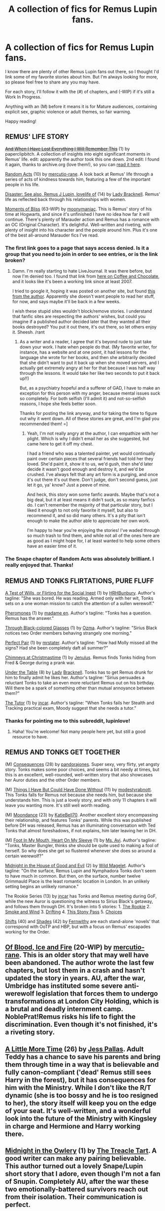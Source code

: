 #+TITLE: A collection of fics for Remus Lupin fans.

* A collection of fics for Remus Lupin fans.
:PROPERTIES:
:Author: lupinlove
:Score: 11
:DateUnix: 1324431611.0
:DateShort: 2011-Dec-21
:END:
I know there are plenty of other Remus Lupin fans out there, so I thought I'd link some of my favorite stories about him. But I'm always looking for more, so please feel free to share any you may have.

For each story, I'll follow it with the (#) of chapters, and (-WIP) if it's still a Work In Progress.

Anything with an (M) before it means it is for Mature audiences, containing explicit sex, graphic violence or adult themes, so fair warning.

Happy reading!


** REMUS' LIFE STORY

+[[http://paperclipbitch.livejournal.com/73251.html][And When I Have Lost Everything I Will Remember This]]+ (1) by paperclipbitch. A collection of insights into eight significant moments in Remus' life. edit: apparently the author took this one down. 2nd edit: I found it again, thanks to archive.org (love them!), so you can [[http://web.archive.org/web/20080513160246/http://paperclipbitch.livejournal.com/73251.html][read it here]].

[[http://www.fanfiction.net/s/2312032/1/Random_Acts][Random Acts]] (10) by [[http://www.fanfiction.net/u/718439/mercutio_rane][mercutio-rane]]. A look back at Remus' life through a series of acts of kindness towards him, featuring a few of the important people in his life.

[[http://www.fanfiction.net/s/2800596/1/Disaster_See_also_Remus_J_Lupin_lovelife_of][Disaster: See also, Remus J Lupin, lovelife of]] (14) by [[http://www.fanfiction.net/u/937162/Lady_Bracknell][Lady Bracknell]]. Remus' life as reflected back through his relationships with women.

[[http://www.fanfiction.net/s/2598097/1/Moments_of_Bliss][Moments of Bliss]] (63-WIP) by [[http://www.fanfiction.net/u/901944/moonymaniac][moonymaniac]]. This is Remus' story of his time at Hogwarts, and since it's unfinished I have no idea how far it will continue. There's plenty of Marauder action and Remus has a romance with an OC (Original Character). It's delightful. Well-written and riveting, with plenty of insight into his character and the people around him. Plus it's one of the best all-around Marauder fics I've read.
:PROPERTIES:
:Author: lupinlove
:Score: 9
:DateUnix: 1324431695.0
:DateShort: 2011-Dec-21
:END:

*** The first link goes to a page that says access denied. Is it a group that you need to join in order to see entries, or is the link broken?
:PROPERTIES:
:Author: yourxxxmom
:Score: 2
:DateUnix: 1327077612.0
:DateShort: 2012-Jan-20
:END:

**** Damn. I'm really starting to hate LiveJournal. It was there before, but now I'm denied too. I found that link from [[http://www.coffee-and-chocolate.com/2007/11/05/and-when-i-have-lost-everything-i-will-remember-this/][here on Coffee and Chocolate]], and it looks like it's been a working link since at least 2007.

I tried to google it, hoping it was posted on another site, but found [[http://paperclipbitch.livejournal.com/][this from the author]]. Apparently she doesn't want people to read her stuff, for now, and says maybe it'll be back in a few weeks.

I wish these stupid sites wouldn't block/remove stories. I understand that fanfic sites are respecting the authors' wishes, but could you imagine if a published author decided later that they wanted all their books destroyed? You put it out there, it's out there, so let others enjoy it. Sheesh. /rant
:PROPERTIES:
:Author: lupinlove
:Score: 2
:DateUnix: 1327094991.0
:DateShort: 2012-Jan-21
:END:

***** As a writer and a reader, I agree that it's beyond rude to just take down your work. I hate when people do that. (My favorite writer, for instance, has a website and at one point, it had lessons for the language she wrote for her books, and then she arbitrarily decided that she didn't want to put it back up when she moved servers, and I actually get extremely angry at her for that because I was half way through the lessons. It would take her like two seconds to put it back up!!)

But, as a psychiatry hopeful and a sufferer of GAD, I have to make an exception for this person with my anger, because mental issues suck so completely. For both selfish (I'll admit it) and not-so-selfish reasons, I hope she feels better soon.

Thanks for posting the link anyway, and for taking the time to figure out why it went down. All of these stories are great, and I'm glad you recommended them! =]
:PROPERTIES:
:Author: yourxxxmom
:Score: 3
:DateUnix: 1327109508.0
:DateShort: 2012-Jan-21
:END:

****** Yeah, I'm not really angry at the author, I can empathize with her plight. Which is why I didn't email her as she suggested, but came here to get it off my chest.

I had a friend who was a talented painter, yet would continually paint over certain pieces that several friends had told her they loved. She'd paint it, show it to us, we'd gush, then she'd later decide it wasn't good enough and destroy it, and we'd be crushed. I've always felt that any art form is a purging, and once it's out there it's out there. Don't judge, don't second guess, just let it go, ya' know? Just a peeve of mine.

And heck, this story won some fanfic awards. Maybe that's not a big deal, but it at least means it didn't suck, as so many fanfics do. I can't remember the majority of that particular story, but I liked it enough to not only favorite it myself, but also to recommend it, and so did many others. It's a pity that isn't enough to make the author able to appreciate her own work.

I'm happy to hear you're enjoying the stories! I've waded through so much trash to find them, and while not all of the ones here are as good as I might hope for, I at least wanted to help some others have an easier time of it.
:PROPERTIES:
:Author: lupinlove
:Score: 2
:DateUnix: 1327130274.0
:DateShort: 2012-Jan-21
:END:


*** The Snape chapter of Random Acts was absolutely brilliant. I really enjoyed that. Thanks!
:PROPERTIES:
:Score: 2
:DateUnix: 1329719658.0
:DateShort: 2012-Feb-20
:END:


** REMUS AND TONKS FLIRTATIONS, PURE FLUFF

[[http://www.fictionalley.org/authors/hrhbunbury/ATOWOFFTSI01a.html][A Test of Wills, or Flirting for the Social Inept]] (1) by [[http://www.fictionalley.org/authors/hrhbunbury/][HRHBunbury]]. Author's tagline: "She was bored. He was reading. Armed only with her wit, Tonks sets on a one woman mission to catch the attention of a sullen werewolf."

[[http://www.sugarquill.net/read.php?storyid=2665&chapno=1][Pheromones]] (1) by [[http://www.sugarquill.net/index.php?action=profile&id=759][madame en]]. Author's tagline: "Tonks has a question. Remus has the answer."

[[http://www.checkmated.com/story.php?story=8251][Through Black-colored Glasses]] (1) by [[http://www.checkmated.com/authors.php?name=Ozma&cat=stories][Ozma]]. Author's tagline: "Sirius Black notices two Order members behaving strangely one morning."

[[http://www.simplyundeniable.com/viewstory.php?sid=1924][Perfect Pair]] (1) by [[http://www.simplyundeniable.com/viewuser.php?uid=4539][mrstater]]. Author's tagline: "How had Molly missed all the signs? Had she been completely daft all summer?"

[[http://www.fanfiction.net/s/3325076/1/Chimneys_At_Christmastime][Chimneys at Christmastime]] (1) by [[http://www.fanfiction.net/u/747354/Jenulus][Jenulus]]. Remus finds Tonks hiding from Fred & George during a prank war.

[[http://www.fanfiction.net/s/2837361/1/Under_The_Table][Under the Table]] (8) by [[http://www.fanfiction.net/u/937162/Lady_Bracknell][Lady]] [[http://www.fictionalley.org/authors/lady_bracknell/][Bracknell]]. Tonks has to get Remus drunk for him to finally admit he likes her. Author's tagline: "Sirius persuades a reluctant Tonks to take an even more reluctant Remus out on his birthday. Will there be a spark of something other than mutual annoyance between them?"

[[http://rt-challenge.livejournal.com/405478.html][The Tutor]] (1) by [[http://jncar.livejournal.com/82102.html][jncar]]. Author's tagline: "When Tonks fails her Stealth and Tracking practical exam, Moody suggest that she needs a tutor."
:PROPERTIES:
:Author: lupinlove
:Score: 5
:DateUnix: 1324431641.0
:DateShort: 2011-Dec-21
:END:

*** Thanks for pointing me to this subreddit, lupinlove!
:PROPERTIES:
:Author: eviltwinskippy
:Score: 2
:DateUnix: 1324479077.0
:DateShort: 2011-Dec-21
:END:

**** Haha! You're welcome! Not many people here yet, but still a good resource to have.
:PROPERTIES:
:Author: lupinlove
:Score: 1
:DateUnix: 1324501381.0
:DateShort: 2011-Dec-22
:END:


** REMUS AND TONKS GET TOGETHER

(M) [[http://pandoras-fic.livejournal.com/2985.html][Consequences]] (28) by [[http://pandoras-fic.livejournal.com/][pandorajones]]. Super sexy, very flirty, yet angsty story. Tonks makes some poor choices, and seems a bit needy at times, but this is an excellent, well-rounded, well-written story that also showcases her Auror duties and the other Order members.

(M) [[http://www.thequidditchpitch.org/viewstory.php?sid=2626&textsize=0&chapter=1][Things I Have But Could Have Done Without]] (11) by [[http://www.thequidditchpitch.org/viewuser.php?uid=1204][modestyrabnott]]. This Tonks falls for Remus not because she needs him, but because she understands him. This is just a lovely story, and with only 11 chapters it will leave you wanting more. It's still well worth reading.

(M) [[http://www.fanfiction.net/s/2577263/1/Moondance][Moondance]] (23) by [[http://www.fanfiction.net/u/892951/KatieBell70][KatieBell70]]. Another excellent story encompassing their relationship, and features Tonks' parents. While this was published before DH was released, Remus has an illuminating conversation with Ted Tonks that almost foreshadows, if not explains, him later leaving her in DH.

(M) [[http://www.fanfiction.net/s/3477455/1/Foot_In_My_Mouth_Heart_On_My_Sleeve][Foot In My Mouth, Heart On My Sleeve]] (1) by [[http://www.fanfiction.net/u/1062330/Ms_Avi][Ms. Avi]]. Author's tagline: "Tonks, Master Bungler, thinks she should be quite used to making a fool of herself. So why does she get so flustered whenever she does so around a certain werewolf?"

[[http://www.fanfiction.net/s/3540537/2/Midnight_in_the_House_of_Good_and_Evil][Midnight in the House of Good and Evil]] (2) by [[http://www.fanfiction.net/u/225422/Wild_Magelet][Wild Magelet]]. Author's tagline: "On the surface, Remus Lupin and Nymphadora Tonks don't seem to have much in common. But then, on the surface, number twelve Grimmauld Place is the least romantic location in London. In an unlikely setting begins an unlikely romance."

The Rookie Series (13) by [[http://www.fanfiction.net/u/1133405/jncar][jncar]] has Tonks and Remus meeting during GoF, while the new Auror is questioning the witness to Sirius Black's getaway, and follows them through DH. It's broken into 5 stories: 1. [[http://www.fanfiction.net/s/3272821/1/The_Rookie][The Rookie]] 2. [[http://www.fanfiction.net/s/3434239/1/Smoke_and_Wind][Smoke and Wind]] 3. [[http://www.fanfiction.net/s/3499876/1/Drifting][Drifting]] 4. [[http://www.fanfiction.net/s/3627652/1/This_Stony_Pass][This Stony Pass]] 5. [[http://www.fanfiction.net/s/3754772/2/Choices][Choices]]

[[http://humongousbighead.homestead.com/shiftstoc.html][Shifts]] (40) and [[http://humongousbighead.homestead.com/shadestoc.html][Shades]] (42) by [[http://humongousbighead.homestead.com/hpfics.html][Fernwithy]] are each stand-alone 'novels' that correspond with OoTP and HBP, but with a focus on Remus' escapades working for the Order.
:PROPERTIES:
:Author: lupinlove
:Score: 4
:DateUnix: 1324431665.0
:DateShort: 2011-Dec-21
:END:


** [[http://www.fanfiction.net/s/2511561/1/Of_Blood_Ice_and_Fire][Of Blood, Ice and Fire]] (20-WIP) by [[http://www.fanfiction.net/u/718439/mercutio_rane][mercutio-rane]]. This is an older story that may well have been abandoned. The author wrote the last few chapters, but lost them in a crash and hasn't updated the story in years. AU, after the war, Umbridge has instituted some severe anti-werewolf legislation that forces them to undergo transformations at London City Holding, which is a brutal and deadly internment camp. NoblePrat!Remus risks his life to fight the discrimination. Even though it's not finished, it's a riveting story.
:PROPERTIES:
:Author: lupinlove
:Score: 2
:DateUnix: 1324501423.0
:DateShort: 2011-Dec-22
:END:


** [[http://www.fanfiction.net/s/3688609/1/A_Little_More_Time][A Little More Time]] (26) by [[http://www.fanfiction.net/u/74910/Jess_Pallas][Jess Pallas]]. Adult Teddy has a chance to save his parents and bring them through time in a way that is believable and fully canon-compliant ('dead' Remus still sees Harry in the forest), but it has consequences for him with the Ministry. While I don't like the R/T dynamic (she is too bossy and he is too resigned to her), the story itself will keep you on the edge of your seat. It's well-written, and a wonderful look into the future of the Ministry with Kingsley in charge and Hermione and Harry working there.
:PROPERTIES:
:Author: lupinlove
:Score: 2
:DateUnix: 1324501451.0
:DateShort: 2011-Dec-22
:END:


** [[http://www.fanfiction.net/s/2984737/1/Midnight_in_the_Owlery][Midnight in the Owlery]] (1) by [[http://www.fanfiction.net/u/236893/The_Treacle_Tart][The Treacle Tart]]. A good writer can make any pairing believable. This author turned out a lovely Snape/Lupin short story that I adore, even though I'm not a fan of Snupin. Completely AU, after the war these two emotionally-battered survivors reach out from their isolation. Their communication is perfect.
:PROPERTIES:
:Author: lupinlove
:Score: 2
:DateUnix: 1324501487.0
:DateShort: 2011-Dec-22
:END:


** [[http://www.fanfiction.net/s/6339108/1/The_Teacher][The Teacher]] by MyMoony. (30) "Set in PoA. To Severus's dismay Remus Lupin has a strange influence on him which he can't explain or withstand. Soon this influence transforms into a bond which he fears to tie. As the year proceeds will Lupin find a way past Severus's defences? SSRL. R&R"

[[http://www.fanfiction.net/s/2312032/1/Random_Acts][Random Acts]] by mercutio-rane (10) "What's a momentary act of kindness to a werewolf? Quite a bit if you're the werewolf. Ten memories in chronological order featuring Lily, James, Sirius, Tonks, Minerva, Harry, Dumbledore, Molly, and Snape."

Here's my favorites, enjoy!
:PROPERTIES:
:Author: Vaettr
:Score: 2
:DateUnix: 1329865418.0
:DateShort: 2012-Feb-22
:END:

*** Thanks so much for sharing! I'm always happy to have new recommendations.
:PROPERTIES:
:Author: lupinlove
:Score: 1
:DateUnix: 1329884347.0
:DateShort: 2012-Feb-22
:END:

**** You're welcome ^{^}
:PROPERTIES:
:Author: Vaettr
:Score: 2
:DateUnix: 1329923677.0
:DateShort: 2012-Feb-22
:END:


** [[http://www.fanfiction.net/s/3550334/1/Nothing_But_Fighting][Nothing But Fighting]] (1) by [[http://www.fanfiction.net/u/899899/Bratanimus][Bratanimus]]. Some of the Hogwarts students have started an underground dueling club in anticipation of the burgeoning war. Remus finds himself in a face-off with Lily.
:PROPERTIES:
:Author: lupinlove
:Score: 2
:DateUnix: 1331523685.0
:DateShort: 2012-Mar-12
:END:

*** I just discovered this thread. I think I love you, Lupinlove. My god, this whole thing is /beautiful/. You...you...so many internet hugs.

Sincerely, a raging Lupin fangirl.
:PROPERTIES:
:Score: 2
:DateUnix: 1332046835.0
:DateShort: 2012-Mar-18
:END:

**** Aww, thanks! I'm quite selfish in that I made this thread so I'd have a convenient place to store my own faves, but /all the better/ that others get a chance to enjoy them. I know I waded through more than my share of bad fics to find a few truly good ones, so I'm happy to spare anyone else the trouble, especially fellow Remus fans! Feel free to post any good ones that you find as well. I'm /always/ looking for more.
:PROPERTIES:
:Author: lupinlove
:Score: 2
:DateUnix: 1332058512.0
:DateShort: 2012-Mar-18
:END:


** [[http://www.fanfiction.net/s/6275865/1/Remus_Lupin_PI][Remus Lupin, PI]] (20) by [[http://www.fanfiction.net/u/2062884/Larry_Huss][Larry Huss]]. Completely AU, Remus takes Harry from the Dursleys, changes his name and sends him to Hogwarts while everyone wonders what happened to the 'The Boy Who Lived.' I'm hesitant to recommend this because it doesn't resonate with me as others have, but it is an interesting premise, and well-written. There's a 'male-fantasy' storyline with Hermione, Luna and Padma wanting to have their way (at a much too young age) with Harry, but Remus' story is quite interesting.

EDITed to add UPDATE: This fic is now complete. I recommended it while it was still a WIP, but now that it's finished I probably wouldn't have. It was interesting at first to consider the different choices Remus made and how those changes affected the overall HP storyline, but the last few chapters were subpar. The overall story itself might be interesting for those who would like to see the characters meet different fates, but it's not one of the better ones out there.
:PROPERTIES:
:Author: lupinlove
:Score: 0
:DateUnix: 1324501398.0
:DateShort: 2011-Dec-22
:END:
